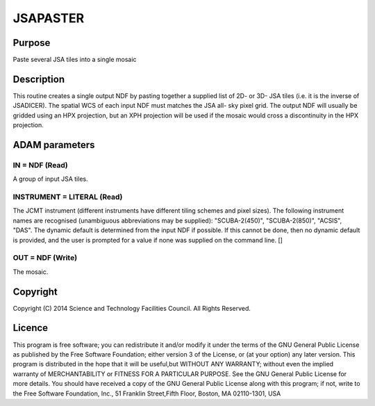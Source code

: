 

JSAPASTER
=========


Purpose
~~~~~~~
Paste several JSA tiles into a single mosaic


Description
~~~~~~~~~~~
This routine creates a single output NDF by pasting together a
supplied list of 2D- or 3D- JSA tiles (i.e. it is the inverse of
JSADICER). The spatial WCS of each input NDF must matches the JSA all-
sky pixel grid. The output NDF will usually be gridded using an HPX
projection, but an XPH projection will be used if the mosaic would
cross a discontinuity in the HPX projection.


ADAM parameters
~~~~~~~~~~~~~~~



IN = NDF (Read)
```````````````
A group of input JSA tiles.



INSTRUMENT = LITERAL (Read)
```````````````````````````
The JCMT instrument (different instruments have different tiling
schemes and pixel sizes). The following instrument names are
recognised (unambiguous abbreviations may be supplied):
"SCUBA-2(450)", "SCUBA-2(850)", "ACSIS", "DAS". The dynamic default is
determined from the input NDF if possible. If this cannot be done,
then no dynamic default is provided, and the user is prompted for a
value if none was supplied on the command line. []



OUT = NDF (Write)
`````````````````
The mosaic.



Copyright
~~~~~~~~~
Copyright (C) 2014 Science and Technology Facilities Council. All
Rights Reserved.


Licence
~~~~~~~
This program is free software; you can redistribute it and/or modify
it under the terms of the GNU General Public License as published by
the Free Software Foundation; either version 3 of the License, or (at
your option) any later version.
This program is distributed in the hope that it will be useful,but
WITHOUT ANY WARRANTY; without even the implied warranty of
MERCHANTABILITY or FITNESS FOR A PARTICULAR PURPOSE. See the GNU
General Public License for more details.
You should have received a copy of the GNU General Public License
along with this program; if not, write to the Free Software
Foundation, Inc., 51 Franklin Street,Fifth Floor, Boston, MA
02110-1301, USA



